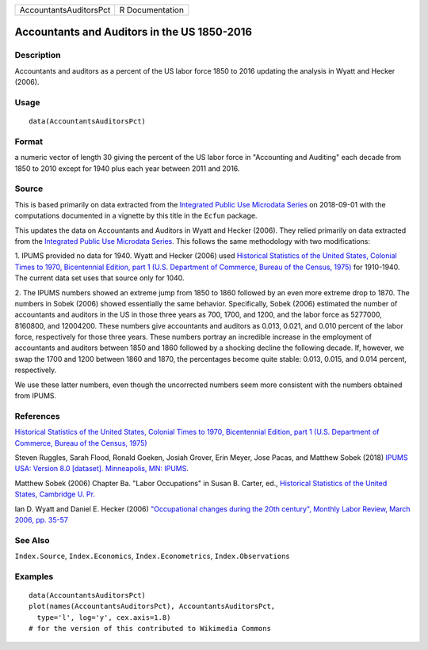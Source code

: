 ====================== ===============
AccountantsAuditorsPct R Documentation
====================== ===============

Accountants and Auditors in the US 1850-2016
--------------------------------------------

Description
~~~~~~~~~~~

Accountants and auditors as a percent of the US labor force 1850 to 2016
updating the analysis in Wyatt and Hecker (2006).

Usage
~~~~~

::

   data(AccountantsAuditorsPct)

Format
~~~~~~

a numeric vector of length 30 giving the percent of the US labor force
in "Accounting and Auditing" each decade from 1850 to 2010 except for
1940 plus each year between 2011 and 2016.

Source
~~~~~~

This is based primarily on data extracted from the `Integrated Public
Use Microdata Series <https://en.wikipedia.org/wiki/IPUMS>`__ on
2018-09-01 with the computations documented in a vignette by this title
in the ``Ecfun`` package.

This updates the data on Accountants and Auditors in Wyatt and Hecker
(2006). They relied primarily on data extracted from the `Integrated
Public Use Microdata Series <https://en.wikipedia.org/wiki/IPUMS>`__.
This follows the same methodology with two modifications:

1. IPUMS provided no data for 1940. Wyatt and Hecker (2006) used
`Historical Statistics of the United States, Colonial Times to 1970,
Bicentennial Edition, part 1 (U.S. Department of Commerce, Bureau of the
Census,
1975) <https://www.census.gov/library/publications/1975/compendia/hist_stats_colonial-1970.html>`__
for 1910-1940. The current data set uses that source only for 1040.

2. The IPUMS numbers showed an extreme jump from 1850 to 1860 followed
by an even more extreme drop to 1870. The numbers in Sobek (2006) showed
essentially the same behavior. Specifically, Sobek (2006) estimated the
number of accountants and auditors in the US in those three years as
700, 1700, and 1200, and the labor force as 5277000, 8160800, and
12004200. These numbers give accountants and auditors as 0.013, 0.021,
and 0.010 percent of the labor force, respectively for those three
years. These numbers portray an incredible increase in the employment of
accountants and auditors between 1850 and 1860 followed by a shocking
decline the following decade. If, however, we swap the 1700 and 1200
between 1860 and 1870, the percentages become quite stable: 0.013,
0.015, and 0.014 percent, respectively.

We use these latter numbers, even though the uncorrected numbers seem
more consistent with the numbers obtained from IPUMS.

References
~~~~~~~~~~

`Historical Statistics of the United States, Colonial Times to 1970,
Bicentennial Edition, part 1 (U.S. Department of Commerce, Bureau of the
Census,
1975) <https://www.census.gov/library/publications/1975/compendia/hist_stats_colonial-1970.html>`__

Steven Ruggles, Sarah Flood, Ronald Goeken, Josiah Grover, Erin Meyer,
Jose Pacas, and Matthew Sobek (2018) `IPUMS USA: Version 8.0 [dataset].
Minneapolis, MN: IPUMS <https://doi.org/10.18128/D010.V8.0>`__.

Matthew Sobek (2006) Chapter Ba. "Labor Occupations" in Susan B. Carter,
ed., `Historical Statistics of the United States, Cambridge U.
Pr. <https://en.wikipedia.org/wiki/Historical_Statistics_of_the_United_States>`__

Ian D. Wyatt and Daniel E. Hecker (2006) `"Occupational changes during
the 20th century", Monthly Labor Review, March 2006, pp.
35-57 <https://www.bls.gov/mlr/2006/03/art3full.pdf>`__

See Also
~~~~~~~~

``Index.Source``, ``Index.Economics``, ``Index.Econometrics``,
``Index.Observations``

Examples
~~~~~~~~

::

   data(AccountantsAuditorsPct)
   plot(names(AccountantsAuditorsPct), AccountantsAuditorsPct, 
     type='l', log='y', cex.axis=1.8)
   # for the version of this contributed to Wikimedia Commons  
